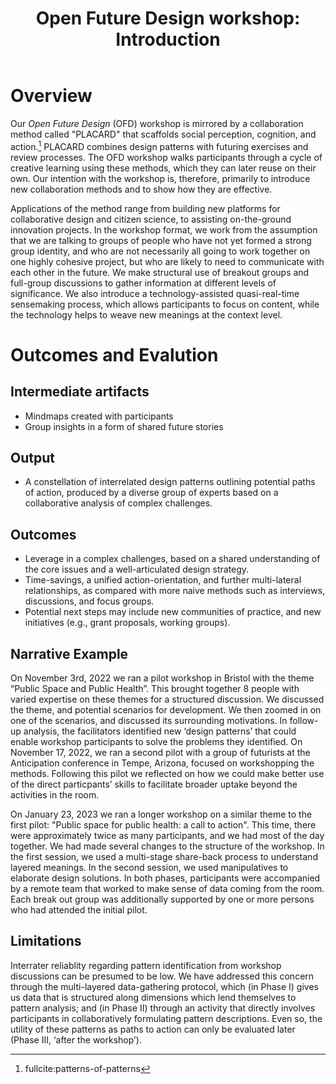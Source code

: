 :PROPERTIES:
:ID:       b7b42aa2-c57c-4bcc-bc45-be9b63972be7
:END:
#+title: Open Future Design workshop: Introduction
#+filetags: :HL:WS:

* Overview

Our /Open Future Design/ (OFD) workshop is mirrored by a collaboration
method called "PLACARD" that scaffolds social perception, cognition,
and action.[fn:: fullcite:patterns-of-patterns]  PLACARD combines design patterns
with futuring exercises and review processes.  The OFD workshop walks
participants through a cycle of creative learning using these methods,
which they can later reuse on their own.  Our intention with the
workshop is, therefore, primarily to introduce new collaboration
methods and to show how they are effective.

Applications of the method range from building new platforms for
collaborative design and citizen science, to assisting on-the-ground
innovation projects.  In the workshop format, we work from the
assumption that we are talking to groups of people who have not yet
formed a strong group identity, and who are not necessarily all going
to work together on one highly cohesive project, but who are likely to
need to communicate with each other in the future.  We make structural
use of breakout groups and full-group discussions to gather
information at different levels of significance.  We also introduce a
technology-assisted quasi-real-time sensemaking process, which allows
participants to focus on content, while the technology helps to weave
new meanings at the context level.

* Outcomes and Evalution

** Intermediate artifacts

- Mindmaps created with participants
- Group insights in a form of shared future stories

** Output

- A constellation of interrelated design patterns outlining potential paths of action, produced by a diverse group of experts based on a collaborative analysis of complex challenges.

** Outcomes

- Leverage in a complex challenges, based on a shared understanding of the core issues and a well-articulated design strategy.
- Time-savings, a unified action-orientation, and further multi-lateral relationships, as compared with more naive methods such as interviews, discussions, and focus groups.
- Potential next steps may include new communities of practice, and new initiatives (e.g., grant proposals, working groups).

** Narrative Example

On November 3rd, 2022 we ran a pilot workshop in Bristol with the
theme “Public Space and Public Health”.  This brought together 8
people with varied expertise on these themes for a structured
discussion.  We discussed the theme, and potential scenarios for
development.  We then zoomed in on one of the scenarios, and discussed
its surrounding motivations.  In follow-up analysis, the facilitators
identified new ‘design patterns’ that could enable workshop
participants to solve the problems they identified.  On November 17,
2022, we ran a second pilot with a group of futurists at the
Anticipation conference in Tempe, Arizona, focused on workshopping the
methods.  Following this pilot we reflected on how we could make
better use of the direct particpants’ skills to facilitate broader
uptake beyond the activities in the room.

On January 23, 2023 we ran a longer workshop on a similar theme to the
first pilot: "Public space for public health: a call to action".  This
time, there were approximately twice as many participants, and we had
most of the day together.  We had made several changes to the
structure of the workshop.  In the first session, we used a
multi-stage share-back process to understand layered meanings.  In the
second session, we used manipulatives to elaborate design solutions.
In both phases, participants were accompanied by a remote team that
worked to make sense of data coming from the room.  Each break out
group was additionally supported by one or more persons who had
attended the initial pilot.

** Limitations

Interrater reliablity regarding pattern identification from workshop
discussions can be presumed to be low.  We have addressed this concern
through the multi-layered data-gathering protocol, which (in Phase I)
gives us data that is structured along dimensions which lend
themselves to pattern analysis; and (in Phase II) through an activity
that directly involves participants in collaboratively formulating
pattern descriptions.  Even so, the utility of these patterns as paths
to action can only be evaluated later (Phase III, ‘after the
workshop’).

